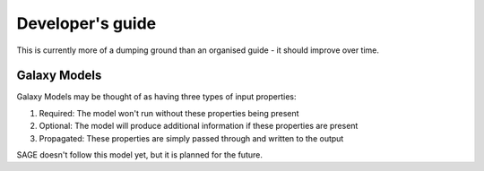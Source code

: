 Developer's guide
*****************

This is currently more of a dumping ground than an organised guide - it should improve
over time.

=============
Galaxy Models
=============

Galaxy Models may be thought of as having three types of input properties:

#. Required: The model won't run without these properties being present
#. Optional: The model will produce additional information if these properties are present
#. Propagated: These properties are simply passed through and written to the output

SAGE doesn't follow this model yet, but it is planned for the future.

